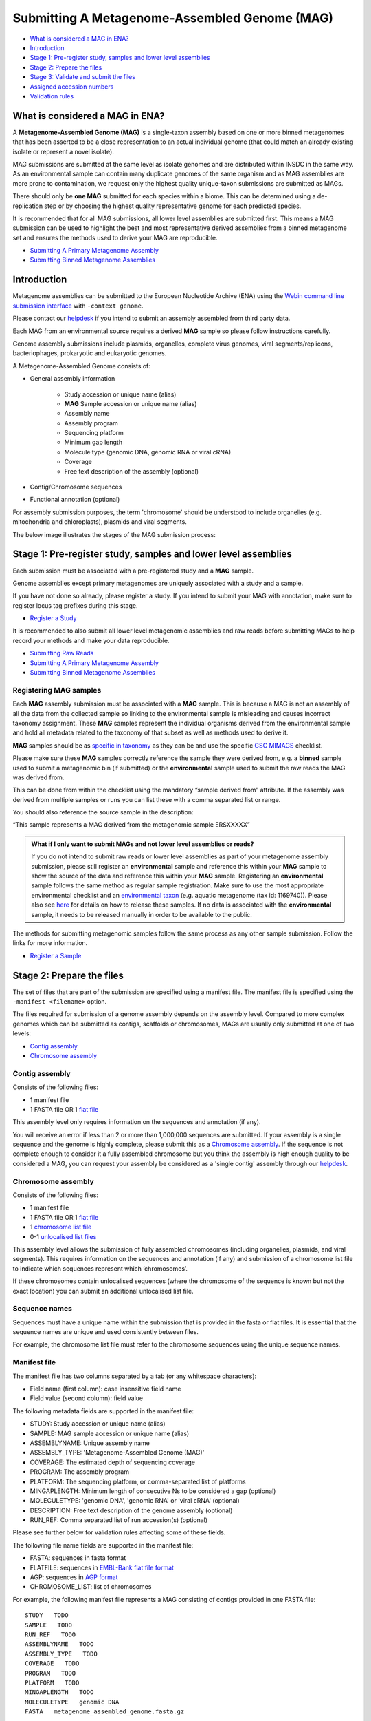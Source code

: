 ==============================================
Submitting A Metagenome-Assembled Genome (MAG)
==============================================

- `What is considered a MAG in ENA?`_
- `Introduction`_
- `Stage 1: Pre-register study, samples and lower level assemblies`_
- `Stage 2: Prepare the files`_
- `Stage 3: Validate and submit the files`_
- `Assigned accession numbers`_
- `Validation rules`_


What is considered a MAG in ENA?
================================

A **Metagenome-Assembled Genome (MAG)** is a single-taxon assembly based on one or more binned metagenomes that
has been asserted to be a close representation to an actual individual genome (that could match an already existing
isolate or represent a novel isolate).

MAG submissions are submitted at the same level as isolate genomes and are distributed within INSDC in the same way.
As an environmental sample can contain many duplicate genomes of the same organism and as MAG assemblies are more prone
to contamination, we request only the highest quality unique-taxon submissions are submitted as MAGs.

There should only be **one MAG** submitted for each species within a biome. This can be determined using a
de-replication step or by choosing the highest quality representative genome for each predicted species.

It is recommended that for all MAG submissions, all lower level assemblies are submitted first. This means a MAG
submission can be used to highlight the best and most representative derived assemblies from a binned metagenome set
and ensures the methods used to derive your MAG are reproducible.

- `Submitting A Primary Metagenome Assembly <primary.html>`_
- `Submitting Binned Metagenome Assemblies <binned.html>`_

Introduction
============

Metagenome assemblies can be submitted to the European Nucleotide Archive (ENA) using the
`Webin command line submission interface <../../general-guide/webin-cli.html>`_ with ``-context genome``.

Please contact our `helpdesk <https://www.ebi.ac.uk/ena/browser/support>`_ if you intend to submit an assembly
assembled from third party data.

Each MAG from an environmental source requires a derived **MAG** sample so please follow instructions carefully.

Genome assembly submissions include plasmids, organelles, complete virus genomes, viral segments/replicons,
bacteriophages, prokaryotic and eukaryotic genomes.

A Metagenome-Assembled Genome consists of:

- General assembly information

   - Study accession or unique name (alias)
   - **MAG** Sample accession or unique name (alias)
   - Assembly name
   - Assembly program
   - Sequencing platform
   - Minimum gap length
   - Molecule type (genomic DNA, genomic RNA or viral cRNA)
   - Coverage
   - Free text description of the assembly (optional)

- Contig/Chromosome sequences
- Functional annotation (optional)

For assembly submission purposes, the term 'chromosome' should be understood to include organelles
(e.g. mitochondria and chloroplasts), plasmids and viral segments.

The below image illustrates the stages of the MAG submission process:

.. image:: ../../images/webin-cli_04.png


Stage 1: Pre-register study, samples and lower level assemblies
===============================================================

Each submission must be associated with a pre-registered study and a **MAG** sample.

Genome assemblies except primary metagenomes are uniquely associated with a study and a sample.

If you have not done so already, please register a study. If you intend to submit your MAG with annotation, make
sure to register locus tag prefixes during this stage.

- `Register a Study <../../study.html>`_

It is recommended to also submit all lower level metagenomic assemblies and raw reads before submitting MAGs to help
record your methods and make your data reproducible.

- `Submitting Raw Reads <../../reads.html>`_
- `Submitting A Primary Metagenome Assembly <primary.html>`_
- `Submitting Binned Metagenome Assemblies <binned.html>`_

Registering MAG samples
-----------------------

Each **MAG** assembly submission must be associated with a **MAG** sample. This is because a MAG is not an assembly of
all the data from the collected sample so linking to the environmental sample is misleading and causes incorrect
taxonomy assignment. These **MAG** samples represent the individual organisms derived from the environmental sample and
hold all metadata related to the taxonomy of that subset as well as methods used to derive it.

.. image:: ../../images/metadata_model_derivedanalysis.png

**MAG** samples should be as `specific in taxonomy <../../../faq/taxonomy.html#environmental-organism-level-taxonomy>`_
as they can be and use the specific `GSC MIMAGS <https://www.ebi.ac.uk/ena/browser/view/ERC000047>`_ checklist.

Please make sure these **MAG** samples correctly reference the sample they were derived from, e.g. a **binned**
sample used to submit a metagenomic bin (if submitted) or the **environmental** sample used to submit the raw reads
the MAG was derived from.

This can be done from within the checklist using the mandatory “sample derived from” attribute.
If the assembly was derived from multiple samples or runs you can list these with a comma separated list or range.

You should also reference the source sample in the description:

“This sample represents a MAG derived from the metagenomic sample ERSXXXXX”

.. admonition:: What if I only want to submit MAGs and not lower level assemblies or reads?

   If you do not intend to submit raw reads or lower level assemblies as part of your metagenome assembly submission,
   please still register an **environmental** sample and reference this within your **MAG** sample to show the source of the data
   and reference this within your **MAG** sample.
   Registering an **environmental** sample follows the same method as regular sample registration.
   Make sure to use the most appropriate environmental checklist and an
   `environmental taxon <../../faq/taxonomy.html#environmental-biome-level-taxonomy>`_ (e.g. aquatic metagenome (tax id: 1169740)).
   Please also see `here <../../faq/metagenomes.html#how-do-i-submit-metagenome-assemblies-without-raw-data-or-primary-assemblies-to-point-to>`_
   for details on how to release these samples. If no data is associated with the **environmental** sample, it needs to be
   released manually in order to be available to the public.

The methods for submitting metagenomic samples follow the same process as any other sample submission.
Follow the links for more information.

- `Register a Sample <../../samples.html>`_

Stage 2: Prepare the files
==========================

The set of files that are part of the submission are specified using a manifest file.
The manifest file is specified using the ``-manifest <filename>`` option.

The files required for submission of a genome assembly depends on the assembly level. Compared to more complex genomes
which can be submitted as contigs, scaffolds or chromosomes, MAGs are usually only submitted at one of two levels:

- `Contig assembly`_
- `Chromosome assembly`_

Contig assembly
---------------

Consists of the following files:

- 1 manifest file
- 1 FASTA file OR 1 `flat file <../../fileprep/assembly.html#flat-file>`_

This assembly level only requires information on the sequences and annotation (if any).

You will receive an error if less than 2 or more than 1,000,000 sequences are submitted. If your assembly is a single
sequence and the genome is highly complete, please submit this as a `Chromosome assembly`_. If the sequence is not
complete enough to consider it a fully assembled chromosome but you think the assembly is high enough quality to be
considered a MAG, you can request your assembly be considered as a 'single contig' assembly through our
`helpdesk <https://www.ebi.ac.uk/ena/browser/support>`_.

Chromosome assembly
-------------------

Consists of the following files:

- 1 manifest file
- 1 FASTA file OR 1 `flat file <../../fileprep/assembly.html#flat-file>`_
- 1 `chromosome list file <../../fileprep/assembly.html#chromosome-list-file>`_
- 0-1 `unlocalised list files <../../fileprep/assembly.html#unlocalised-list-file>`_

This assembly level allows the submission of fully assembled chromosomes (including organelles, plasmids, and viral
segments). This requires information on the sequences and annotation (if any) and submission of a chromosome list file
to indicate which sequences represent which ‘chromosomes’.

If these chromosomes contain unlocalised sequences (where the chromosome of the sequence is known but not the exact
location) you can submit an additional unlocalised list file.

Sequence names
--------------

Sequences must have a unique name within the submission that is provided in the fasta or flat files.
It is essential that the sequence names are unique and used consistently between files.

For example, the chromosome list file must refer to the chromosome sequences using the unique sequence names.

Manifest file
-------------

The manifest file has two columns separated by a tab (or any whitespace characters):

- Field name (first column): case insensitive field name
- Field value (second column): field value

The following metadata fields are supported in the manifest file:

- STUDY: Study accession or unique name (alias)
- SAMPLE: MAG sample accession or unique name (alias)
- ASSEMBLYNAME: Unique assembly name
- ASSEMBLY_TYPE: 'Metagenome-Assembled Genome (MAG)'
- COVERAGE: The estimated depth of sequencing coverage
- PROGRAM: The assembly program
- PLATFORM: The sequencing platform, or comma-separated list of platforms
- MINGAPLENGTH: Minimum length of consecutive Ns to be considered a gap (optional)
- MOLECULETYPE: 'genomic DNA', 'genomic RNA' or 'viral cRNA' (optional)
- DESCRIPTION: Free text description of the genome assembly (optional)
- RUN_REF: Comma separated list of run accession(s) (optional)

Please see further below for validation rules affecting some of these fields.

The following file name fields are supported in the manifest file:

- FASTA: sequences in fasta format
- FLATFILE: sequences in `EMBL-Bank flat file format <../../fileprep/flat-file-example.html>`_
- AGP: sequences in `AGP format <https://www.ncbi.nlm.nih.gov/assembly/agp/AGP_Specification/>`_
- CHROMOSOME_LIST: list of chromosomes

For example, the following manifest file represents a MAG consisting of contigs provided in one FASTA file:

::

    STUDY   TODO
    SAMPLE   TODO
    RUN_REF   TODO
    ASSEMBLYNAME   TODO
    ASSEMBLY_TYPE   TODO
    COVERAGE   TODO
    PROGRAM   TODO
    PLATFORM   TODO
    MINGAPLENGTH   TODO
    MOLECULETYPE   genomic DNA
    FASTA   metagenome_assembled_genome.fasta.gz


Stage 3: Validate and submit the files
======================================

Files are validated, uploaded and submitted using the `Webin command line submission interface
<../../general-guide/webin-cli.html>`_ (Webin-CLI).
Please refer to the `Webin command line submission interface <../../general-guide/webin-cli.html>`_ documentation for full
information about the submission process.

Brief examples of Webin-CLI commands follow.
The tool has ``-submit`` and ``-validate`` options which are mutually exclusive.
Full validation of your data and metadata is run regardless of which option you choose, but using just ``-validate``
gives you the opportunity to check the validation of your assembly and information on any errors.
You are therefore encouraged to make use of Webin-CLI validation as much as you need to before you are ready to submit
for real.

First, run the Webin-CLI validation command, specifying your credentials and the path to your manifest file:

::

    webin-cli -username Webin-XXXXX -password YYYYYYY -context genome -manifest manifest.txt -validate


Second, run the Webin-CLI submission command:

::

    webin-cli -username Webin-XXXXX -password YYYYYYY -context genome -manifest manifest.txt -validate


In both cases, your prospective submission will be validated in full, and the result of this reported to you.
A successful validation results in a simple success message, while a successful submission will further result in the
assigned accession number (see below) being reported at your command line.
Meanwhile, a failed validation will provide direction to a report file where you can find a list of error messages
explaining the reason for the failure, which you can address before re-attempting.

For more information on how to install and use Webin-CLI, please refer to the `Webin-CLI Submission
<../../general-guide/webin-cli.html>`_ page.


Assigned accession numbers
==========================

Once the genome assembly has been submitted an analysis (ERZxxxxxx) accession number is immediately assigned and
returned to the submitter by the Webin command line submission interface (Webin-CLI).

ERZ accessions **should not** be used to reference the assembly in publications.
The purpose of the ERZ accession number is for the submitter to be able to refer to their submission within the Webin
submission service. For example, the submitter can retrieve the assigned genome assembly and sequence accessions from
the `Webin submissions portal <../../general-guide/submissions-portal.html>`_ or from the `Webin reports service
<../../general-guide/reports-service.html>`_ using the ERZ accession number.
This accession should be used to refer to the assembly in any conversations with helpdesk staff.

For metagenome assemblies, long term stable accession numbers that can be used in publications are:

- Study accession (PRJEBxxxxx) assigned at time of study registration.
- Sample accession (SAMEAxxxxxx) assigned at time of sample registration.
- Genome assembly accession (GCA_xxxxxxx) assigned once the assembly has been fully processed by ENA.
- Sequence accession(s) assigned once the assembly has been fully processed by ENA.

Submitters can retrieve the genome and sequence accession numbers from the
`Webin submissions portal <../../general-guide/submissions-portal.html>`_ or from the
`Webin reports service <../../general-guide/reports-service.html>`_.
These accession numbers are also sent to the submitters by e-mail.


Validation rules
================

Assembly submissions are subject to a great deal of validation before submission is allowed. Some key points
are described here.

Sample And Study Validation
---------------------------

- Sample and study (BioProject) pair must be unique for an assembly (except primary metagenomes)
- Sample taxonomic classification must be species rank or below (or equivalent) within NCBI taxonomy.

Assembly name validation
------------------------

Assembly names must:

- match the pattern: ^\[A-Za-z0-9\]\[A-Za-z0-9 _#\-\.]*$
- not be longer than 50 characters
- not include the name of the organism assembled

Chromosome name validation
--------------------------

Chromosome names must:

- match the pattern: ^\[A-Za-z0-9\]\[A-Za-z0-9_#\-\.]*$
- be shorter than 33 characters
- not contain any of the following as part of their name (case insensitive):

    - 'chr'
    - 'chrm'
    - 'chrom'
    - 'chromosome'
    - 'linkage group'
    - 'linkage-group'
    - 'linkage_group'
    - 'plasmid'

- be unique within an assembly

Sequence validation
-------------------

Sequences must:

- have unique names within an assembly
- be at least 20bp long
- not have terminal Ns
- consist of bases: 'a','c','g','t','u','b','d','h','k','m','n','r','s','v','w','y'
